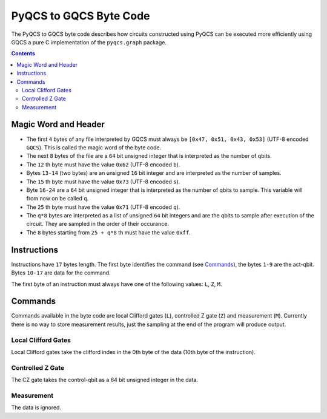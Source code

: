 PyQCS to GQCS Byte Code
***********************

The PyQCS to GQCS byte code describes how
circuits constructed using PyQCS can be 
executed more efficiently using GQCS a pure C
implementation of the ``pyqcs.graph`` package.

.. contents::

Magic Word and Header
=====================

- The first ``4`` bytes of any file interpreted by GQCS must always be 
  ``[0x47, 0x51, 0x43, 0x53]`` (UTF-8 encoded ``GQCS``). This is
  called the magic word of the byte code.

- The next ``8`` bytes of the file are a ``64`` bit unsigned integer 
  that is interpreted as the number of qbits.

- The ``12`` th byte must have the value ``0x62`` (UTF-8 encoded ``b``).

- Bytes ``13-14`` (two bytes) are an unsigned ``16`` bit
  integer and are interpreted as the number of samples.

- The ``15`` th byte must have the value ``0x73`` (UTF-8 encoded ``s``).

- Byte ``16-24`` are a ``64`` bit unsigned integer that is interpreted
  as the number of qbits to sample. This variable will from now on be called
  ``q``.

- The ``25`` th byte must have the value ``0x71`` (UTF-8 encoded ``q``).

- The ``q*8`` bytes are interpreted as a list of unsigned ``64`` bit integers
  and are the qbits to sample after execution of the circuit. They
  are sampled in the order of their occurance.

- The ``8`` bytes starting from ``25 + q*8`` th must have the value ``0xff``.


Instructions
============

Instructions have ``17`` bytes length. The first byte identifies the 
command (see `Commands`_), the bytes ``1-9`` are the act-qbit.
Bytes ``10-17`` are data for the command.

The first byte of an instruction must always have one of the following values:
``L``, ``Z``, ``M``.

Commands
========

Commands available in the byte code are local Clifford gates (``L``),
controlled Z gate (``Z``) and measurement (``M``). Currently 
there is no way to store measurement results, just the sampling at the
end of the program will produce output.

Local Clifford Gates
--------------------

Local Clifford gates take the clifford index in the 0th byte of the data
(10th byte of the instruction).


Controlled Z Gate
-----------------

The CZ gate takes the control-qbit as a 64 bit unsigned integer in 
the data.

Measurement
-----------

The data is ignored.



